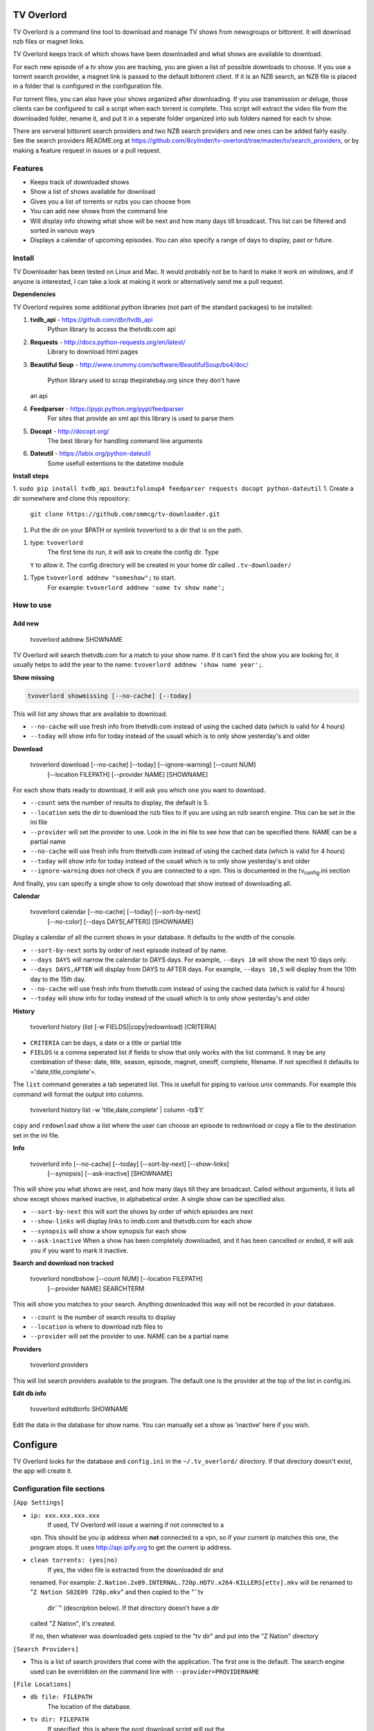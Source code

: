 TV Overlord
===========

TV Overlord is a command line tool to download and manage TV shows from
newsgroups or bittorent. It will download nzb files or magnet links.

TV Overlord keeps track of which shows have been downloaded and what
shows are available to download.

For each new episode of a tv show you are tracking, you are given a list
of possible downloads to choose. If you use a torrent search provider, a
magnet link is passed to the default bittorent client. If it is an NZB
search, an NZB file is placed in a folder that is configured in the
configuration file.

For torrent files, you can also have your shows organized after
downloading. If you use transmission or deluge, those clients can be
configured to call a script when each torrent is complete. This script
will extract the video file from the downloaded folder, rename it, and
put it in a seperate folder organized into sub folders named for each tv
show.

There are serveral bittorent search providers and two NZB search
providers and new ones can be added fairly easily. See the search
providers README.org at https://github.com/8cylinder/tv-overlord/tree/master/tv/search_providers,
or by making a feature request in issues or a pull request.

Features
--------

-  Keeps track of downloaded shows
-  Show a list of shows available for download
-  Gives you a list of torrents or nzbs you can choose from
-  You can add new shows from the command line
-  Will display info showing what show will be next and how many days
   till broadcast. This list can be filtered and sorted in various ways
-  Displays a calendar of upcoming episodes. You can also specify a
   range of days to display, past or future.

Install
-------

TV Downloader has been tested on Linux and Mac. It would probably not be
to hard to make it work on windows, and if anyone is interested, I can
take a look at making it work or alternatively send me a pull request.

**Dependencies**

TV Overlord requires some additional python libraries (not part of the
standard packages) to be installed:

1. **tvdb_api** - https://github.com/dbr/tvdb_api
    Python library to access the thetvdb.com api
2. **Requests** - http://docs.python-requests.org/en/latest/
    Library to download html pages
3. **Beautiful Soup** -
   http://www.crummy.com/software/BeautifulSoup/bs4/doc/
    Python library used to scrap thepiratebay.org since they don't have
   an api
4. **Feedparser** - https://pypi.python.org/pypi/feedparser
    For sites that provide an xml api this library is used to parse them
5. **Docopt** - http://docopt.org/
    The best library for handling command line arguments
6. **Dateutil** - https://labix.org/python-dateutil
    Some usefull extentions to the datetime module

**Install steps**

1. ``sudo pip install tvdb_api beautifulsoup4 feedparser requests docopt python-dateutil``
1. Create a dir somewhere and clone this repository:
    ``git clone https://github.com/smmcg/tv-downloader.git``
1. Put the dir on your $PATH or symlink tvoverlord to a dir that is on
   the path.
1. type: ``tvoverlord``
    The first time its run, it will ask to create the config dir. Type
   ``Y`` to allow it. The config directory will be created in your home
   dir called ``.tv-downloader/``
1. Type ``tvoverlord addnew "someshow";`` to start.
    For example: ``tvoverlord addnew 'some tv show name';``

How to use
----------

Add new
^^^^^^^

    tvoverlord addnew SHOWNAME

TV Overlord will search thetvdb.com for a match to your show name. If it
can't find the show you are looking for, it usually helps to add the
year to the name: ``tvoverlord addnew 'show name year';``.

**Show missing**

.. code-block:: bash

    tvoverlord showmissing [--no-cache] [--today]

This will list any shows that are available to download.

-  ``--no-cache`` will use fresh info from thetvdb.com instead of using
   the cached data (which is valid for 4 hours)
-  ``--today`` will show info for today instead of the usuall which is
   to only show yesterday's and older

**Download**

    tvoverlord download [--no-cache] [--today] [--ignore-warning] [--count NUM]
                        [--location FILEPATH] [--provider NAME] [SHOWNAME]

For each show thats ready to download, it will ask you which one you
want to download.

-  ``--count`` sets the number of results to display, the default is 5.
-  ``--location`` sets the dir to download the nzb files to if you are
   using an nzb search engine. This can be set in the ini file
-  ``--provider`` will set the provider to use. Look in the ini file to
   see how that can be specified there. NAME can be a partial name
-  ``--no-cache`` will use fresh info from thetvdb.com instead of using
   the cached data (which is valid for 4 hours)
-  ``--today`` will show info for today instead of the usuall which is
   to only show yesterday's and older
-  ``--ignore-warning`` does not check if you are connected to a vpn.
   This is documented in the tv\ :sub:`config`.ini section

And finally, you can specify a single show to only download that show
instead of downloading all.

**Calendar**

    tvoverlord calendar [--no-cache] [--today] [--sort-by-next]
                        [--no-color] [--days DAYS[,AFTER]] [SHOWNAME]

Display a calendar of all the current shows in your database. It
defaults to the width of the console.

-  ``--sort-by-next`` sorts by order of next episode instead of by name.
-  ``--days DAYS`` will narrow the calendar to DAYS days. For example,
   ``--days 10`` will show the next 10 days only.
-  ``--days DAYS,AFTER`` will display from DAYS to AFTER days. For
   example, ``--days 10,5`` will display from the 10th day to the 15th
   day.
-  ``--no-cache`` will use fresh info from thetvdb.com instead of using
   the cached data (which is valid for 4 hours)
-  ``--today`` will show info for today instead of the usuall which is
   to only show yesterday's and older

**History**

    tvoverlord history (list [-w FIELDS]|copy|redownload) [CRITERIA]

-  ``CRITERIA`` can be days, a date or a title or partial title
-  ``FIELDS`` is a comma seperated list if fields to show that only
   works with the list command. It may be any combination of these:
   date, title, season, episode, magnet, oneoff, complete, filename. If
   not specified it defaults to ='date,title,complete'=.

The ``list`` command generates a tab seperated list. This is usefull for
piping to various unix commands. For example this command will format
the output into columns.

    tvoverlord history list -w 'title,date,complete' | column -ts$'\t'

``copy`` and ``redownload`` show a list where the user can choose an
episode to redownload or copy a file to the destination set in the ini
file.

**Info**

    tvoverlord info [--no-cache] [--today] [--sort-by-next] [--show-links]
                    [--synopsis] [--ask-inactive] [SHOWNAME]

This will show you what shows are next, and how many days till they are
broadcast. Called without arguments, it lists all show except shows
marked inactive, in alphabetical order. A single show can be specified
also.

-  ``--sort-by-next`` this will sort the shows by order of which
   episodes are next
-  ``--show-links`` will display links to imdb.com and thetvdb.com for
   each show
-  ``--synopsis`` will show a show synopsis for each show
-  ``--ask-inactive`` When a show has been completely downloaded, and it
   has been cancelled or ended, it will ask you if you want to mark it
   inactive.

**Search and download non tracked**

    tvoverlord nondbshow [--count NUM] [--location FILEPATH]
                         [--provider NAME] SEARCHTERM

This will show you matches to your search. Anything downloaded this way
will not be recorded in your database.

-  ``--count`` is the number of search results to display
-  ``--location`` is where to download nzb files to
-  ``--provider`` will set the provider to use. NAME can be a partial
   name

**Providers**

    tvoverlord providers

This will list search providers available to the program. The default
one is the provider at the top of the list in config.ini.

**Edit db info**

    tvoverlord editdbinfo SHOWNAME

Edit the data in the database for show name. You can manually set a show
as 'inactive' here if you wish.

Configure
=========

TV Overlord looks for the database and ``config.ini`` in the
``~/.tv_overlord/`` directory. If that directory doesn't exist, the app
will create it.

Configuration file sections
---------------------------

``[App Settings]``

- ``ip: xxx.xxx.xxx.xxx``
   If used, TV Overlord will issue a warning if not connected to a
  vpn. This should be you ip address when **not** connected to a vpn,
  so if your current ip matches this one, the program stops. It uses
  http://api.ipify.org to get the current ip address.

- ``clean torrents: (yes|no)``
   If yes, the video file is extracted from the downloaded dir and
  renamed. For example:
  ``Z.Nation.2x09.INTERNAL.720p.HDTV.x264-KILLERS[ettv].mkv`` will be
  renamed to "``Z Nation S02E09 720p.mkv``" and then copied to the
  "``tv
   dir``" (description below). If that directory doesn't have a dir
  called "Z Nation", it's created.

  If no, then whatever was downloaded gets copied to the "tv dir" and
  put into the "Z Nation" directory

``[Search Providers]``

-  This is a list of search providers that come with the application.
   The first one is the default. The search engine used can be
   overridden on the command line with ``--provider=PROVIDERNAME``

``[File Locations]``

-  ``db file: FILEPATH``
    The location of the database.
-  ``tv dir: FILEPATH``
    If specified, this is where the post download script will put the
   episodes.
-  ``staging: FILEPATH``
    If using NZB searches, this is where the NZB files will be put.


Command line
============

``$ tvoverlord --help``

    $ tvoverlord -h
    Download and manage TV shows

    Usage:
      tv
      tv download    [-n] [-t] [-i] [-c COUNT] [-l LOCATION] [-p PROVIDER] [SHOW_NAME]
      tv showmissing [-n] [-t]
      tv info        [-n] [-a] [-x] [--ask-inactive] [--show-links] [--synopsis] [SHOW_NAME]
      tv calendar    [-n] [-a] [-x] [--no-color] [--days DAYS] [SHOW_NAME]
      tv addnew SHOW_NAME
      tv nondbshow SEARCH_STRING [-c COUNT] [-l LOCATION] [-p PROVIDER]
      tv editdbinfo SHOW_NAME
      tv providers
      tv history (list|copy|redownload) [CRITERIA]

      With no arguments, tv runs showmissing

      SHOW_NAME is a full or partial name of a tv show.  If SHOW_NAME is
      specified, tv will only act on matches to that name.  For example,
      if "fam" is used, "Family Guy" and "Modern Family" will be
      displayed.

    Options:
      -h, --help
      -c COUNT, --count COUNT
                        Count of search results to list. [default: 5]
      -l DOWNLOAD_LOCATION, --location DOWNLOAD_LOCATION
                        Location to download the nzb files to
      -n, --no-cache    Re-download the show data instead of using the cached data
      -p SEARCH_PROVIDER, --search-provider SEARCH_PROVIDER
                        Specify a different search engine instead of the one
                        in the config file.
      -i, --ignore-warning
                        Ignore 'Not connected to vpn' warning
      -a, --show-all    Show all shows including the ones marked inactive
      -x, --sort-by-next  Sort by release date instead of the default alphabetical
      -t, --today       Show or download today's episodes
      --ask-inactive    Ask to make inactive shows that are cancelled
      --show-links      Show links to IMDB.com and TheTVDb.com for each show
      -s --synopsis     Display the show synopsis
      --days DAYS       The number of days to show in the calendar
      --no-color        Don't use color in output. Useful if output is to be
                        used in email or text file.


